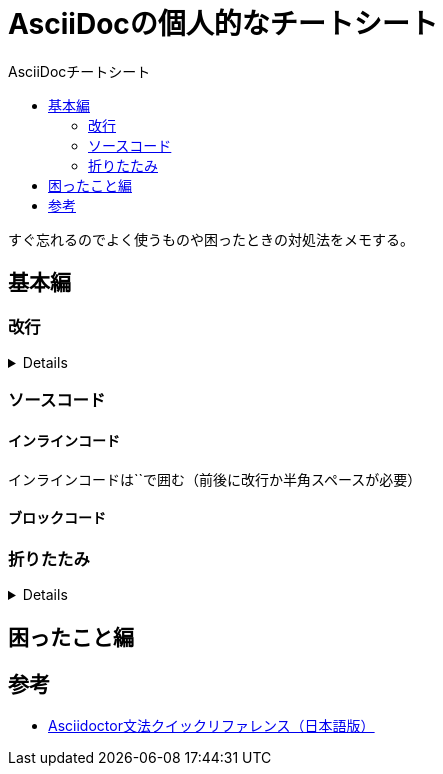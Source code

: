 :toc: left
:toc-title: AsciiDocチートシート
:toc-level: 3

= AsciiDocの個人的なチートシート

すぐ忘れるのでよく使うものや困ったときの対処法をメモする。

== 基本編

=== 改行

[%collapsible]
====
改行は行末に `+` を付ける

....
１行目 +
２行目
....

１行目 +
２行目
====

=== ソースコード

==== インラインコード

インラインコードは``で囲む（前後に改行か半角スペースが必要）


==== ブロックコード

=== 折りたたみ

[%collapsible]
====

`[%collapsible]` +
`====` +
`折りたたみたい内容` +
`====`

====


== 困ったこと編


== 参考
* link:https://takumon.github.io/asciidoc-syntax-quick-reference-japanese-translation/[Asciidoctor文法クイックリファレンス（日本語版）]